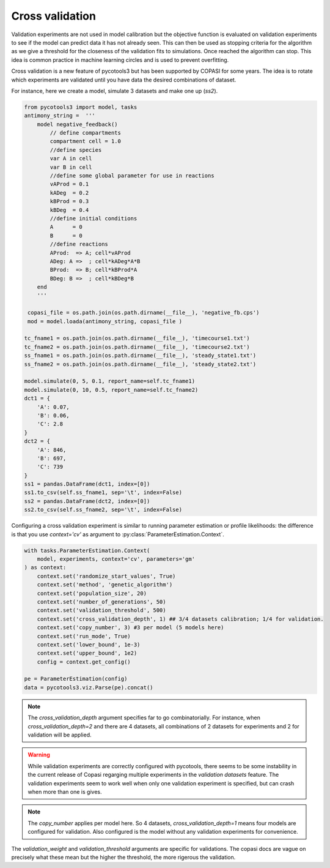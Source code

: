 Cross validation
================
Validation experiments are not used in model calibration but the objective function is evaluated on validation experiments to see if the model can predict data it has not already seen. This can then be used as stopping criteria for the algorithm as we give a threshold for the closeness of the validation fits to simulations. Once reached the algorithm can stop. This idea is common practice in machine learning circles and is used to prevent overfitting.

Cross validation is a new feature of pycotools3 but has been supported by COPASI for some years. The idea is to rotate which experiments are validated until you have data the desired combinations of dataset.

For instance, here we create a model, simulate 3 datasets and make one up (`ss2`).

.. code-block:: python

    from pycotools3 import model, tasks
    antimony_string =  '''
        model negative_feedback()
            // define compartments
            compartment cell = 1.0
            //define species
            var A in cell
            var B in cell
            //define some global parameter for use in reactions
            vAProd = 0.1
            kADeg  = 0.2
            kBProd = 0.3
            kBDeg  = 0.4
            //define initial conditions
            A      = 0
            B      = 0
            //define reactions
            AProd:  => A; cell*vAProd
            ADeg: A =>  ; cell*kADeg*A*B
            BProd:  => B; cell*kBProd*A
            BDeg: B =>  ; cell*kBDeg*B
        end
        '''

     copasi_file = os.path.join(os.path.dirname(__file__), 'negative_fb.cps')
     mod = model.loada(antimony_string, copasi_file )

    tc_fname1 = os.path.join(os.path.dirname(__file__), 'timecourse1.txt')
    tc_fname2 = os.path.join(os.path.dirname(__file__), 'timecourse2.txt')
    ss_fname1 = os.path.join(os.path.dirname(__file__), 'steady_state1.txt')
    ss_fname2 = os.path.join(os.path.dirname(__file__), 'steady_state2.txt')

    model.simulate(0, 5, 0.1, report_name=self.tc_fname1)
    model.simulate(0, 10, 0.5, report_name=self.tc_fname2)
    dct1 = {
        'A': 0.07,
        'B': 0.06,
        'C': 2.8
    }
    dct2 = {
        'A': 846,
        'B': 697,
        'C': 739
    }
    ss1 = pandas.DataFrame(dct1, index=[0])
    ss1.to_csv(self.ss_fname1, sep='\t', index=False)
    ss2 = pandas.DataFrame(dct2, index=[0])
    ss2.to_csv(self.ss_fname2, sep='\t', index=False)


Configuring a cross validation experiment is similar to running parameter estimation or profile likelihoods: the difference is that you use `context='cv'` as argument to :py:class:`ParameterEstimation.Context`.

.. code-block:: python

    with tasks.ParameterEstimation.Context(
        model, experiments, context='cv', parameters='gm'
    ) as context:
        context.set('randomize_start_values', True)
        context.set('method', 'genetic_algorithm')
        context.set('population_size', 20)
        context.set('number_of_generations', 50)
        context.set('validation_threshold', 500)
        context.set('cross_validation_depth', 1) ## 3/4 datasets calibration; 1/4 for validation.
        context.set('copy_number', 3) #3 per model (5 models here)
        context.set('run_mode', True)
        context.set('lower_bound', 1e-3)
        context.set('upper_bound', 1e2)
        config = context.get_config()

    pe = ParameterEstimation(config)
    data = pycotools3.viz.Parse(pe).concat()

.. note::

   The `cross_validation_depth` argument specifies far to go combinatorially. For instance, when `cross_validation_depth=2` and there are 4 datasets, all combinations of 2 datasets for experiments and 2 for validation will be applied.

.. warning::

   While validation experiments are correctly configured with pycotools, there seems to be some instability in the current release of Copasi regarging multiple experiments in the `validation datasets` feature. The validation experiments seem to work well when only one validation experiment is specified, but can crash when more than one is gives.

.. note::

   The `copy_number` applies per model here. So 4 datasets, `cross_validation_depth=1` means four models are configured for validation. Also configured is the model without any validation experiments for convenience.

The `validation_weight` and `validation_threshold` arguments are specific for validations. The copasi docs are vague on precisely what these mean but the higher the threshold, the more rigerous the validation.
















